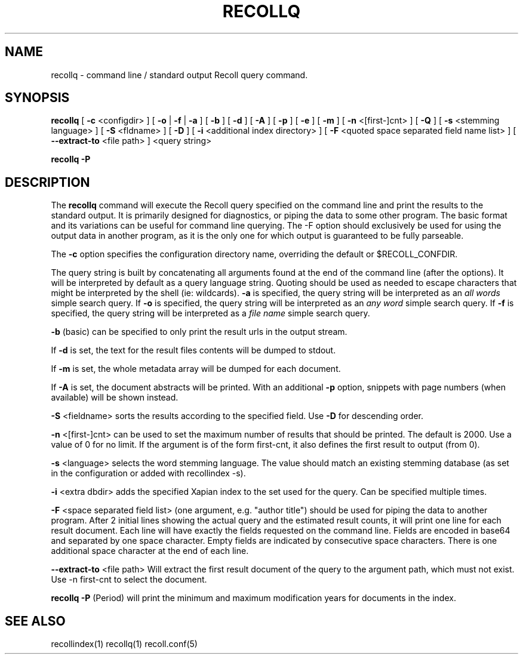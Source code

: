 .\" $Id: recollq.1,v 1.1 2007-11-13 10:07:35 dockes Exp $ (C) 2005 J.F.Dockes\$
.TH RECOLLQ 1 "13 November 2007"
.SH NAME
recollq \- command line / standard output Recoll query command.
.SH SYNOPSIS
.B recollq
[
.B \-c
<configdir>
]
[
.B \-o
|
.B \-f
|
.B \-a
]
[
.B \-b
]
[
.B \-d
]
[
.B \-A
]
[
.B \-p
]
[
.B \-e
]
[
.B \-m
]
[
.B \-n
<[first-]cnt>
]
[
.B \-Q
]
[
.B \-s
<stemming language>
]
[
.B \-S
<fldname>
]
[
.B \-D
]
[
.B \-i
<additional index directory>
]
[
.B \-F
<quoted space separated field name list>
]
[
.B \--extract-to
<file path>
]
<query string>

.B recollq \-P

.SH DESCRIPTION
The
.B recollq
command will execute the Recoll query specified on the command line and
print the results to the standard output. It is primarily designed for
diagnostics, or piping the data to some other program. The basic format and
its variations can be useful for command line querying. The \-F option
should exclusively be used for using the output data in another program, as
it is the only one for which output is guaranteed to be fully parseable.
.PP
The 
.B \-c 
option specifies the configuration directory name, overriding the
default or $RECOLL_CONFDIR.
.PP
The query string is built by concatenating all arguments found at the end
of the command line (after the options). It will be interpreted by default
as a query language string. Quoting should be used as needed to escape
characters that might be interpreted by the shell (ie: wildcards).
.B \-a 
is specified, the query string will be interpreted as an
.I all words
simple search query. If 
.B \-o 
is specified, the query string will be interpreted as an
.I any word
simple search query. If 
.B \-f
is specified, the query string will be interpreted as a
.I file name
simple search query. 
.PP
.B \-b
(basic) can be specified to only print the result urls in the output
stream.
.PP
If 
.B \-d
is set, the text for the result files contents will be dumped to stdout.
.PP
If 
.B \-m
is set, the whole metadata array will be dumped for each document.
.PP
If 
.B \-A
is set, the document abstracts will be printed. With an additional
.B \-p
option, snippets with page numbers (when available) will be shown instead.
.PP
.B \-S
<fieldname>
sorts the results according to the specified field. Use 
.B \-D 
for descending order.
.PP
.B \-n
<[first-]cnt>
can be used to set the maximum number of results that should be
printed. The default is 2000. Use a value of 0 for no limit. If the argument is of the form
first-cnt, it also defines the first result to output (from 0).
.PP
.B \-s
<language>
selects the word stemming language. The value should match an existing
stemming database (as set in the configuration or added with recollindex \-s).
.PP
.B \-i
<extra dbdir>
adds the specified Xapian index to the set used for the query. Can be
specified multiple times.
.PP 
.B \-F
<space separated field list> (one argument, e.g. "author title")
should be used for piping the data to another program. After 2 initial
lines showing the actual query and the estimated result counts, it will
print one line for each result document. Each line will have 
exactly the fields requested on the command line. Fields are encoded in
base64 and separated by one space character. Empty fields are indicated by
consecutive space characters. There is one additional space character at
the end of each line.
.PP
.B \--extract-to
<file path>
Will extract the first result document of the query to the argument path, which must not exist. Use
-n first-cnt to select the document.
.PP
.B recollq \-P
(Period) will print the minimum and maximum modification years for
documents in the index.

.SH SEE ALSO
.PP 
recollindex(1) recollq(1) recoll.conf(5) 
